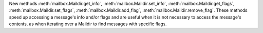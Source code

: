 New methods :meth:`mailbox.Maildir.get_info`,
:meth:`mailbox.Maildir.set_info`, :meth:`mailbox.Maildir.get_flags`,
:meth:`mailbox.Maildir.set_flags`, :meth:`mailbox.Maildir.add_flag`,
:meth:`mailbox.Maildir.remove_flag`. These methods speed up accessing a
message's info and/or flags and are useful when it is not necessary to
access the message's contents, as when iterating over a Maildir to find
messages with specific flags.

